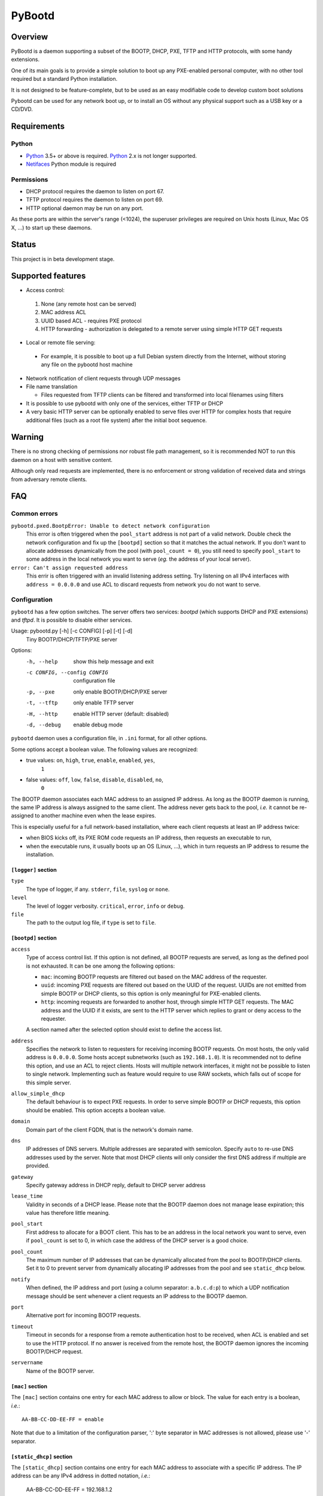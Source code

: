 +++++++
PyBootd
+++++++

Overview
~~~~~~~~

PyBootd is a daemon supporting a subset of the BOOTP, DHCP, PXE, TFTP and HTTP
protocols, with some handy extensions.

One of its main goals is to provide a simple solution to boot up any
PXE-enabled personal computer, with no other tool required but a standard
Python installation.

It is not designed to be feature-complete, but to be used as an easy modifiable
code to develop custom boot solutions

Pybootd can be used for any network boot up, or to install an OS without any
physical support such as a USB key or a CD/DVD.


Requirements
~~~~~~~~~~~~

Python
------

- Python_ 3.5+ or above is required. Python_ 2.x is not longer supported.
- Netifaces_ Python module is required

.. _Python: https://python.org/
.. _Netifaces: https://github.com/al45tair/netifaces

Permissions
-----------

- DHCP protocol requires the daemon to listen on port 67.
- TFTP protocol requires the daemon to listen on port 69.
- HTTP optional daemon may be run on any port.

As these ports are within the server's range (<1024), the superuser privileges
are required on Unix hosts (Linux, Mac OS X, ...) to start up these daemons.


Status
~~~~~~

This project is in beta development stage.


Supported features
~~~~~~~~~~~~~~~~~~

- Access control:

 1. None (any remote host can be served)
 2. MAC address ACL
 3. UUID based ACL - requires PXE protocol
 4. HTTP forwarding - authorization is delegated to a remote server using
    simple HTTP GET requests

- Local or remote file serving:

 - For example, it is possible to boot up a full Debian system directly from
   the Internet, without storing any file on the pybootd host machine

- Network notification of client requests through UDP messages

- File name translation

  - Files requested from TFTP clients can be filtered and transformed into
    local filenames using filters

- It is possible to use pybootd with only one of the services, either TFTP or
  DHCP

- A very basic HTTP server can be optionally enabled to serve files over HTTP
  for complex hosts that require additional files (such as a root file system)
  after the initial boot sequence.

Warning
~~~~~~~

There is no strong checking of permissions nor robust file path management, so
it is recommended NOT to run this daemon on a host with sensitive content.

Although only read requests are implemented, there is no enforcement or
strong validation of received data and strings from adversary remote clients.


FAQ
~~~

Common errors
-------------

``pybootd.pxed.BootpError: Unable to detect network configuration``
  This error is often triggered when the ``pool_start`` address is not
  part of a valid network. Double check the network configuration and
  fix up the ``[bootpd]`` section so that it matches the actual
  network. If you don't want to allocate addresses dynamically from
  the pool (with ``pool_count = 0``), you still need to specify
  ``pool_start`` to some address in the local network you want to
  serve (*eg.* the address of your local server).

``error: Can't assign requested address``
  This errir is often triggered with an invalid listening address setting.
  Try listening on all IPv4 interfaces with ``address = 0.0.0.0`` and use ACL
  to discard requests from network you do not want to serve.

Configuration
-------------

``pybootd`` has a few option switches. The server offers two services: *bootpd*
(which supports DHCP and PXE extensions) and *tftpd*. It is possible to disable
either services.

Usage: pybootd.py [-h] [-c CONFIG] [-p] [-t] [-d]
   Tiny BOOTP/DHCP/TFTP/PXE server

Options:
  -h, --help            show this help message and exit
  -c CONFIG, --config CONFIG
                        configuration file
  -p, --pxe             only enable BOOTP/DHCP/PXE server
  -t, --tftp            only enable TFTP server
  -H, --http            enable HTTP server (default: disabled)
  -d, --debug           enable debug mode

``pybootd`` daemon uses a configuration file, in ``.ini`` format, for all other
options.

Some options accept a boolean value. The following values are recognized:

- true values: ``on``, ``high``, ``true``, ``enable``, ``enabled``, ``yes``,
               ``1``
- false values: ``off``, ``low``, ``false``, ``disable``, ``disabled``, ``no``,
                ``0``

The BOOTP daemon associates each MAC address to an assigned IP address. As long
as the BOOTP daemon is running, the same IP address is always assigned to the
same client. The address never gets back to the pool, *i.e.* it cannot be
re-assigned to another machine even when the lease expires.

This is especially useful for a full network-based installation, where each
client requests at least an IP address twice:

- when BIOS kicks off, its PXE ROM code requests an IP address, then requests
  an executable to run,
- when the executable runs, it usually boots up an OS (Linux, ...), which in
  turn requests an IP address to resume the installation.

``[logger]`` section
....................

``type``
   The type of logger, if any. ``stderr``, ``file``, ``syslog`` or ``none``.

``level``
   The level of logger verbosity. ``critical``, ``error``, ``info`` or
   ``debug``.

``file``
   The path to the output log file, if ``type`` is set to ``file``.

``[bootpd]`` section
....................

``access``
   Type of access control list. If this option is not defined, all BOOTP
   requests are served, as long as the defined pool is not exhausted. It can be
   one among the following options:

   - ``mac``: incoming BOOTP requests are filtered out based on the MAC address
     of the requester.
   - ``uuid``: incoming PXE requests are filtered out based on the UUID of the
     request. UUIDs are not emitted from simple BOOTP or DHCP clients, so this
     option is only meaningful for PXE-enabled clients.
   - ``http``: incoming requests are forwarded to another host, through simple
     HTTP GET requests. The MAC address and the UUID if it exists, are sent
     to the HTTP server which replies to grant or deny access to the requester.

   A section named after the selected option should exist to define the access
   list.

``address``
   Specifies the network to listen to requesters for receiving incoming BOOTP
   requests. On most hosts, the only valid address is ``0.0.0.0``. Some hosts
   accept subnetworks (such as ``192.168.1.0``). It is recommended not to
   define this option, and use an ACL to reject clients. Hosts will multiple
   network interfaces, it might not be possible to listen to single network.
   Implementing such as feature would require to use RAW sockets, which falls
   out of scope for this simple server.

``allow_simple_dhcp``
   The default behaviour is to expect PXE requests. In order to serve simple
   BOOTP or DHCP requests, this option should be enabled. This option accepts
   a boolean value.

``domain``
   Domain part of the client FQDN, that is the network's domain name.

``dns``
   IP addresses of DNS servers. Multiple addresses are separated with
   semicolon. Specify ``auto`` to re-use DNS addresses used by the
   server. Note that most DHCP clients will only consider the first
   DNS address if multiple are provided.

``gateway``
   Specify gateway address in DHCP reply, default to DHCP server address

``lease_time``
   Validity in seconds of a DHCP lease. Please note that the BOOTP daemon does
   not manage lease expiration; this value has therefore little meaning.

``pool_start``
   First address to allocate for a BOOT client. This has to be an
   address in the local network you want to serve, even if
   ``pool_count`` is set to 0, in which case the address of the DHCP
   server is a good choice.

``pool_count``
   The maximum number of IP addresses that can be dynamically
   allocated from the pool to BOOTP/DHCP clients. Set it to 0 to
   prevent server from dynamically allocating IP addresses from the
   pool and see ``static_dhcp`` below.

``notify``
   When defined, the IP address and port (using a column separator:
   ``a.b.c.d:p``) to which a UDP notification message should be sent whenever
   a client requests an IP address to the BOOTP daemon.

``port``
   Alternative port for incoming BOOTP requests.

``timeout``
   Timeout in seconds for a response from a remote authentication host to be
   received, when ACL is enabled and set to use the HTTP protocol. If no answer
   is received from the remote host, the BOOTP daemon ignores the incoming
   BOOTP/DHCP request.

``servername``
   Name of the BOOTP server.


``[mac]`` section
.................

The ``[mac]`` section contains one entry for each MAC address to allow or
block. The value for each entry is a boolean, *i.e.*::

  AA-BB-CC-DD-EE-FF = enable

Note that due to a limitation of the configuration parser, ':' byte separator
in MAC addresses is not allowed, please use '-' separator.


``[static_dhcp]`` section
.........................

The ``[static_dhcp]`` section contains one entry for each MAC
address to associate with a specific IP address. The IP address can be
any IPv4 address in dotted notation, *i.e.*:

  AA-BB-CC-DD-EE-FF = 192.168.1.2

The MAC addresses specified here will automatically be allowed,
unless ``[mac]`` section specifies otherwise.


``[uuid]`` section
..................

The ``[uuid]`` section contains one entry for each UUID to allow or block.
The value for each entry is a boolean, *i.e.*::

  xxxxxxxx-aaaa-bbbb-cccc-yyyyyyyyyyyy = enable


``[http]`` section
..................

``location``
   The URL prefix to contact the remote server for boot permission.

``pxe``
   The path to append to the URL prefix when the requester emits PXE
   information. A regular PC with PXE capability emits a PXE boot request when
   the BIOS kicks off. The remote HTTP server may therefore identify a BIOS
   boot sequence upon receiving this kind of request from the *pybootd* daemon.

``dhcp``
   The path to append to the URL prefix when the requester emits simple DHCP
   information. A regular OS emits a simple DHCP request at start up. The
   remote HTTP server may therefore identify an OS boot sequence upon receiving
   this kind of request from the *pybootd* daemon.

The ``pxe``/``dhcp`` option pair enables the remote HTTP server to identify
the boot phase: either a BIOS initialization or an OS boot sequence. When such
differentiation is useless, both options may refer to the same path.


``[bootfile]`` section
......................

This section contains one entry for each supported architecture.
It defines the name of the initial boot file the client should request,
indexed on the architecture it reports, if any.

It should contain at least one entry, ``default``, which map to the bootfile
for clients that do no expose their architecture.

The bootfile is usually requested over TFTP to boot up after the client has
been assigned a network address.

Each entry is the architecture string, with a filename value.


``[buggy_clients]`` section
...........................

When a BOOTP client requests a network address, the BOOTP/DHCP server should
broadcast on the client's LAN the DHCP offerring. Using the client's network is
recommended, as it avoid broadcasting BOOTP/DHCP packets to other networks.

Some clients, notably the clients based on Intel firmwares, are stupid enough
to ignore DHCP offering which is broadcasted to the network broadcast address.
They do require the DHCP server to broadcast to the global ``255.255.255.255``
address.

This section lists the MAC of the clients that are so stupid they need this
global broadcast address to work. If you use Intel BIOS/UEFI, this option is
likely needed.

Each entry is a MAC address, using the ``-`` byte separator, with a boolean
value.


``[tftpd]`` section
...................

``address``
   Address to listen to incoming TFTP requests. When the BOOTP daemon is
   enabled this option is better omitted, as the address is automatically
   received from the BOOTP daemon.

``blocksize``
   Size of each exchanged data block. It is recommended to leave the default
   value, as some clients may not accept other values.

``port``
   Alternative port for incoming TFTP request.

``timeout``
   Timeout in seconds for an acknowledgment from the TFTP client to be
   received. If the timeout expires the TFTP server retransmits the last
   packet. It can be expressed as a real value.

``root``
   Base directory for the TFTP service. This path is automatically prepended
   to the pathname issued from the TFTP client. It can either be:

   - a relative path to the daemon directory, when the ``root`` option starts
     with ``./``,
   - an absolute path, when the ``root`` option starts with ``/``,
   - a URL prefix, to access remote files.


``[httpd]`` section
...................

``address``
   Address to listen to incoming HTTP requests. When the BOOTP daemon is
   enabled this option is better omitted, as the address is automatically
   received from the BOOTP daemon.

``port``
   Alternative port for incoming HTTP request, default to 80

``root``
   Base directory for the HTTP service. This path is automatically prepended
   to the pathname issued from the TFTP client. It can either point to a local
   directory for now.

``check_ip``
   Whether to enforce HTTP client IP or not. When enabled, requests from
   clients that have not obtained an IP address from the BOOTP daemon are
   rejected.


``[filters]`` section
.....................

The ``filters`` section allows on-the-fly pathnames transformation. When a TFTP
client requests some specific filenames, the *tftpd* server can translate them
to other ones.

This option is useful to serve the very same configuration file (''e.g.''
``pxelinux.cfg``) whatever the remote client, thus speeding up the boot
process. This option also enables to access files that are not stored within
the currently configured path (see the ``root`` option).

Each option of the ``filters`` section represents a file pattern to match. It
accepts standard wildcard characters: `*` and `?`. The option's value defines
the translated path.

The *value* part can contain variables. Variables are written with enclosing
braces, such as ``{varname}``.

For now, the only supported variable is ``filename``, which is replaced with
the actual requested filename.

The *value* part can also contain a special marker, that tells the *tftpd*
server to read the replacement pattern from a file. This special marker should
be written with enclosing brackets, such as ``[file]``.

Examples
........

The following filter::

  pxelinux.cfg/* = pybootd/etc/pxe.cfg

tells the *tftpd* server that all client requests matching the
``pxelinux.cfg/*`` pattern should be served the ``pybootd/etc/pxe.cfg`` file
instead. This prevents the client to perform the usual time-costing fallback
requests using UUID, MAC, and suffix addresses before eventually falling
back to the simple ``pxelinux.cfg`` file.

The following filter::

  startup = [dir/{filename}.cfg]

tells the *tftpd* server that when the ``startup`` file is requested, it should
read out the actual filename from the ``dir/startup.cfg`` file.

HTTP-based authentication
-------------------------

This option enabled the delegation of the BOOTP authorization to a remote web
server. As *pybootd* emits standard HTTP GET requests and expects standard
HTTP reply codes, any web server may be used to manage authorizations.

This web server receives HTTP GET requests with URLs formatted as follows::

  http://server/path?mac=AA-BB-CC-DD-EE-FF&uuid=xxxxxxxx-aaaa-bbbb-cccc-yyyyyyyyyyyy

where:

- ``http://server`` matches the ``location`` option,
- ``/path`` matches the ``pxe`` or ``dhcp`` options of the ``[http]`` section.

The web server should reply either with:

- ``200 Ok`` result if the requester is to be assigned an IP address, or
- ``401 Unauthorized`` result if it is to be ignored.

The ``pybootd`` package contains a minimalist HTTP server that demonstrates
this feature. It can be found within the ``tests/`` subdirectory. See the
``config.ini`` file for this test daemon. The test daemon expects the ``pxe``
path to be set to ``/boot`` and the ``dhcp`` path to ``/linux``.


Sample configurations
~~~~~~~~~~~~~~~~~~~~~

Installing a Debian 6.0 machine from the official archive
---------------------------------------------------------
As pybootd's *tftpd* server is able to retrieve remote files using the HTTP
protocol, there is no need to manually download any file from a Debian mirror.
The daemon will forward all file requests to the mirror on behalf of the client
being installed.

The ``pybootd.ini`` would contain::

  [logger]
  ; show requests on the standard error output of the daemon
  type = stderr
  ; show informative and error messages only (disable verbose mode)
  level = info

  [bootpd]
  ; do not force a full PXE boot-up cycle to accept the client
  allow_simple_dhcp = enable
  ; First BOOTP/DHCP address to generate
  pool_start = 192.168.1.100
  ; Google DNS
  dns = 8.8.8.8

  [bootfile]
  ; boot-up executable the client should request through TFTP (BIOS)
  default = pxelinux.0
  ; boot-up executable the client should request through TFTP (UEFI x86-64)
  00007 = shimx64.efi

  [tftpd]
  ; URL to install a Debian 6.0 Intel/AMD 64-bit network installation
  root = http://http.us.debian.org/debian/dists/squeeze/main/installer-amd64/current/images/netboot

  [filters]
  ; serve a simple configuration file to the linux PXE helper
  pxelinux.cfg/* = pybootd/etc/pxe.cfg

The ``pool_start`` parameter should be a valid address on the host's networks,
and the ``root`` URL may be changed to use alternative mirror and path.

Please note that to complete the network installation, the client should be
able to access the remote resources on its own - as with a network ISO image
installation. There are two ways to achieve this:

- either enable IP forwarding on the *pybootd* host (see ``forward.sh``
  script within the ``pybootd`` package), or
- be sure to connect the network cable of the client to a LAN that has direct
  access to the Internet, once the first installation stage is complete.
